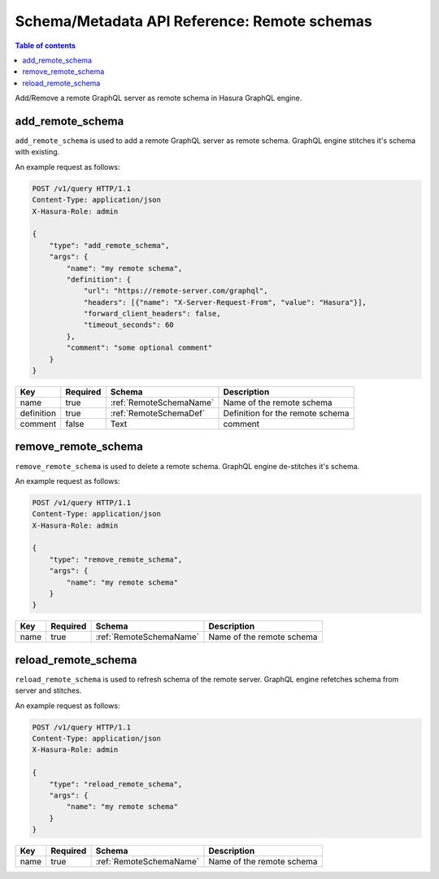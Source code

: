 .. meta::
   :description: Manage remote schemas with the Hasura schema/metadata API
   :keywords: hasura, docs, schema/metadata API, API reference, remote schema

.. _api_remote_schemas:

Schema/Metadata API Reference: Remote schemas
=============================================

.. contents:: Table of contents
  :backlinks: none
  :depth: 1
  :local:

Add/Remove a remote GraphQL server as remote schema in Hasura GraphQL engine.

.. _add_remote_schema:

add_remote_schema
-----------------

``add_remote_schema`` is used to add a remote GraphQL server as remote schema. GraphQL engine stitches it's schema with existing.

An example request as follows:

.. code-block:: http

   POST /v1/query HTTP/1.1
   Content-Type: application/json
   X-Hasura-Role: admin

   {
       "type": "add_remote_schema",
       "args": {
           "name": "my remote schema",
           "definition": {
               "url": "https://remote-server.com/graphql",
               "headers": [{"name": "X-Server-Request-From", "value": "Hasura"}],
               "forward_client_headers": false,
               "timeout_seconds": 60
           },
           "comment": "some optional comment"
       }
   }


.. _add_remote_schema_syntax:

.. list-table::
   :header-rows: 1

   * - Key
     - Required
     - Schema
     - Description
   * - name
     - true
     - :ref:`RemoteSchemaName`
     - Name of the remote schema
   * - definition
     - true
     - :ref:`RemoteSchemaDef`
     - Definition for the remote schema
   * - comment
     - false
     - Text
     - comment

.. _remove_remote_schema:

remove_remote_schema
--------------------

``remove_remote_schema`` is used to delete a remote schema. GraphQL engine de-stitches it's schema.

An example request as follows:

.. code-block:: http

   POST /v1/query HTTP/1.1
   Content-Type: application/json
   X-Hasura-Role: admin

   {
       "type": "remove_remote_schema",
       "args": {
           "name": "my remote schema"
       }
   }

.. _remove_remote_schema_syntax:

.. list-table::
   :header-rows: 1

   * - Key
     - Required
     - Schema
     - Description
   * - name
     - true
     - :ref:`RemoteSchemaName`
     - Name of the remote schema

.. _reload_remote_schema:

reload_remote_schema
--------------------

``reload_remote_schema`` is used to refresh schema of the remote server. GraphQL engine refetches schema from server and stitches.

An example request as follows:

.. code-block:: http

   POST /v1/query HTTP/1.1
   Content-Type: application/json
   X-Hasura-Role: admin

   {
       "type": "reload_remote_schema",
       "args": {
           "name": "my remote schema"
       }
   }

.. _reload_remote_schema_syntax:

.. list-table::
   :header-rows: 1

   * - Key
     - Required
     - Schema
     - Description
   * - name
     - true
     - :ref:`RemoteSchemaName`
     - Name of the remote schema
